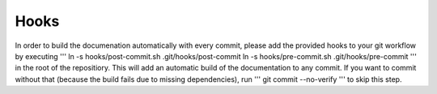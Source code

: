 Hooks
=====

In order to build the documenation automatically with every commit, please add the provided hooks to your git workflow by executing
'''
ln -s hooks/post-commit.sh .git/hooks/post-commit
ln -s hooks/pre-commit.sh .git/hooks/pre-commit
'''
in the root of the repositiory. This will add an automatic build of the documentation to any commit. If you want to commit without that (because the build fails due to missing dependencies), run
'''
git commit --no-verify
'''
to skip this step.


